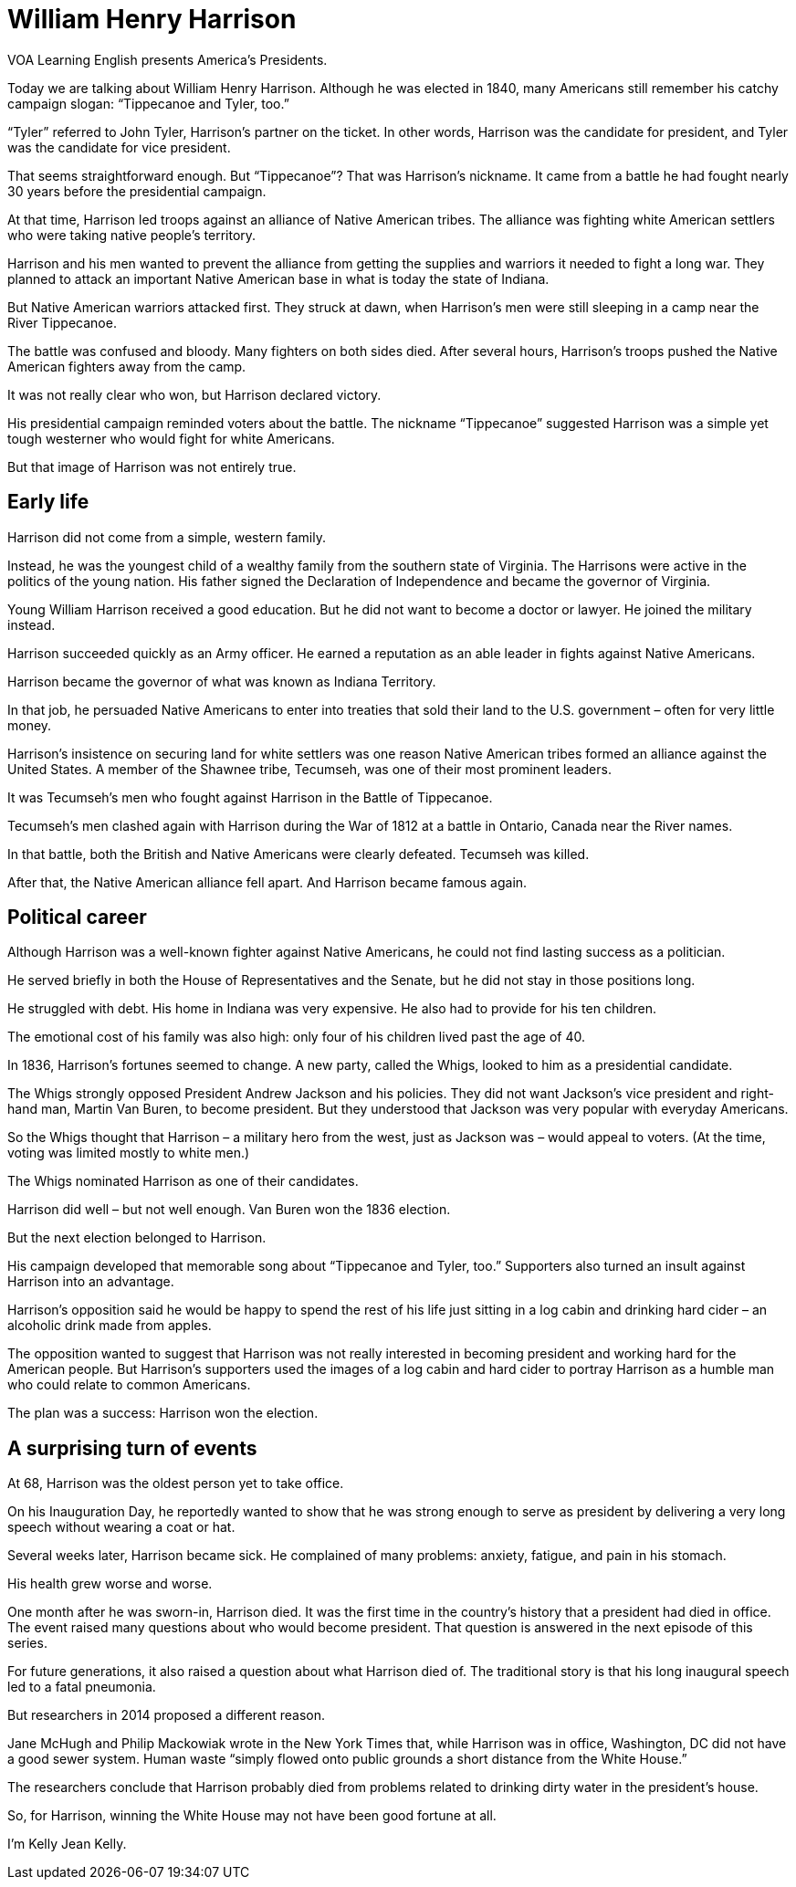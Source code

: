 = William Henry Harrison

VOA Learning English presents America’s Presidents.

Today we are talking about William Henry Harrison. Although he was elected in 1840, many Americans still remember his catchy campaign slogan: “Tippecanoe and Tyler, too.” 

“Tyler” referred to John Tyler, Harrison’s partner on the ticket. In other words, Harrison was the candidate for president, and Tyler was the candidate for vice president.

That seems straightforward enough. But “Tippecanoe”? That was Harrison’s nickname. It came from a battle he had fought nearly 30 years before the presidential campaign.

At that time, Harrison led troops against an alliance of Native American tribes. The alliance was fighting white American settlers who were taking native people’s territory.

Harrison and his men wanted to prevent the alliance from getting the supplies and warriors it needed to fight a long war. They planned to attack an important Native American base in what is today the state of Indiana.

But Native American warriors attacked first. They struck at dawn, when Harrison’s men were still sleeping in a camp near the River Tippecanoe.

The battle was confused and bloody. Many fighters on both sides died. After several hours, Harrison’s troops pushed the Native American fighters away from the camp.

It was not really clear who won, but Harrison declared victory.

His presidential campaign reminded voters about the battle. The nickname “Tippecanoe” suggested Harrison was a simple yet tough westerner who would fight for white Americans.

But that image of Harrison was not entirely true.

== Early life

Harrison did not come from a simple, western family.

Instead, he was the youngest child of a wealthy family from the southern state of Virginia. The Harrisons were active in the politics of the young nation. His father signed the Declaration of Independence and became the governor of Virginia.

Young William Harrison received a good education. But he did not want to become a doctor or lawyer. He joined the military instead.

Harrison succeeded quickly as an Army officer. He earned a reputation as an able leader in fights against Native Americans.

Harrison became the governor of what was known as Indiana Territory.

In that job, he persuaded Native Americans to enter into treaties that sold their land to the U.S. government – often for very little money.

Harrison’s insistence on securing land for white settlers was one reason Native American tribes formed an alliance against the United States. A member of the Shawnee tribe, Tecumseh, was one of their most prominent leaders.

It was Tecumseh’s men who fought against Harrison in the Battle of Tippecanoe.

Tecumseh’s men clashed again with Harrison during the War of 1812 at a battle in Ontario, Canada near the River names.

In that battle, both the British and Native Americans were clearly defeated. Tecumseh was killed.

After that, the Native American alliance fell apart. And Harrison became famous again.

== Political career

Although Harrison was a well-known fighter against Native Americans, he could not find lasting success as a politician.

He served briefly in both the House of Representatives and the Senate, but he did not stay in those positions long.

He struggled with debt. His home in Indiana was very expensive. He also had to provide for his ten children.

The emotional cost of his family was also high: only four of his children lived past the age of 40.

In 1836, Harrison’s fortunes seemed to change. A new party, called the Whigs, looked to him as a presidential candidate.

The Whigs strongly opposed President Andrew Jackson and his policies. They did not want Jackson’s vice president and right-hand man, Martin Van Buren, to become president. But they understood that Jackson was very popular with everyday Americans.

So the Whigs thought that Harrison – a military hero from the west, just as Jackson was – would appeal to voters. (At the time, voting was limited mostly to white men.)

The Whigs nominated Harrison as one of their candidates.

Harrison did well – but not well enough. Van Buren won the 1836 election.

But the next election belonged to Harrison.

His campaign developed that memorable song about “Tippecanoe and Tyler, too.” Supporters also turned an insult against Harrison into an advantage.

Harrison’s opposition said he would be happy to spend the rest of his life just sitting in a log cabin and drinking hard cider – an alcoholic drink made from apples.

The opposition wanted to suggest that Harrison was not really interested in becoming president and working hard for the American people.
But Harrison’s supporters used the images of a log cabin and hard cider to portray Harrison as a humble man who could relate to common Americans.

The plan was a success: Harrison won the election. 

== A surprising turn of events

At 68, Harrison was the oldest person yet to take office.

On his Inauguration Day, he reportedly wanted to show that he was strong enough to serve as president by delivering a very long speech without wearing a coat or hat.

Several weeks later, Harrison became sick. He complained of many problems: anxiety, fatigue, and pain in his stomach.

His health grew worse and worse.

One month after he was sworn-in, Harrison died. It was the first time in the country’s history that a president had died in office.
The event raised many questions about who would become president. That question is answered in the next episode of this series.

For future generations, it also raised a question about what Harrison died of. The traditional story is that his long inaugural speech led to a fatal pneumonia.

But researchers in 2014 proposed a different reason.

Jane McHugh and Philip Mackowiak wrote in the New York Times that, while Harrison was in office, Washington, DC did not have a good sewer system. Human waste “simply flowed onto public grounds a short distance from the White House.”

The researchers conclude that Harrison probably died from problems related to drinking dirty water in the president’s house.

So, for Harrison, winning the White House may not have been good fortune at all. 

I’m Kelly Jean Kelly.